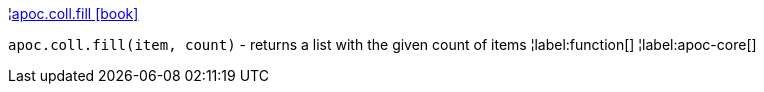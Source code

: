 ¦xref::overview/apoc.coll/apoc.coll.fill.adoc[apoc.coll.fill icon:book[]] +

`apoc.coll.fill(item, count)` - returns a list with the given count of items
¦label:function[]
¦label:apoc-core[]
